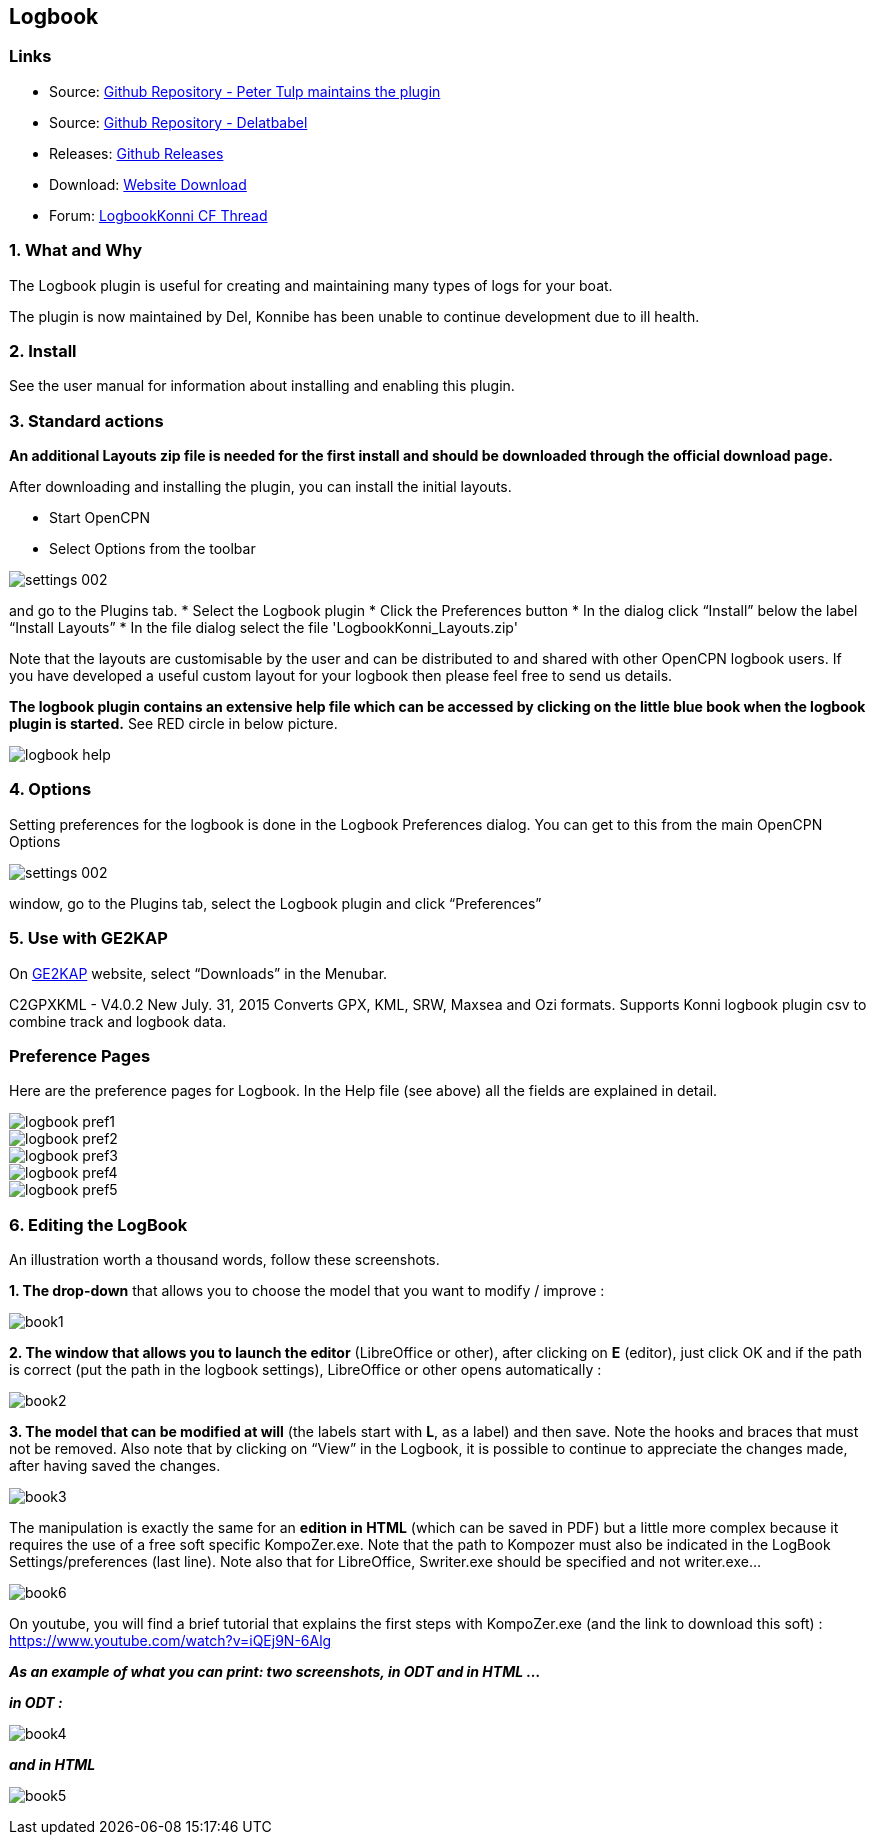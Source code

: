 == Logbook

=== Links

* Source: https://github.com/ptulp/LogbookKonni_pi[Github Repository -
Peter Tulp maintains the plugin]
* Source: https://github.com/delatbabel/LogbookKonni-1.2[Github
Repository - Delatbabel]
* Releases:
https://github.com/delatbabel/LogbookKonni-1.2/releases[Github Releases]
* Download:
https://opencpn.org/OpenCPN/plugins/logbookkonni.html[Website Download]
* Forum: https://github.com/delatbabel/LogbookKonni-1.2/[LogbookKonni CF
Thread]

=== 1. What and Why

The Logbook plugin is useful for creating and maintaining many types of
logs for your boat.

The plugin is now maintained by Del, Konnibe has been unable to continue
development due to ill health.

=== 2. Install

See the user manual for information about installing and enabling this plugin.

=== 3. Standard actions

*An additional Layouts zip file is needed for the first install and
should be downloaded through the official download page.*

After downloading and installing the plugin, you can install the initial
layouts.

* Start OpenCPN
* Select Options from the toolbar

image::settings_002.png[]

and go to the Plugins tab.
* Select the Logbook plugin
* Click the Preferences button
* In the dialog click “Install” below the label “Install Layouts”
* In the file dialog select the file 'LogbookKonni_Layouts.zip'

Note that the layouts are customisable by the user and can be
distributed to and shared with other OpenCPN logbook users. If you have
developed a useful custom layout for your logbook then please feel free
to send us details.

*The logbook plugin contains an extensive help file which can be
accessed by clicking on the little blue book when the logbook plugin is
started.* See RED circle in below picture.

image::logbook_help.png[]

=== 4. Options

Setting preferences for the logbook is done in the Logbook Preferences
dialog. You can get to this from the main OpenCPN Options

image::settings_002.png[]

window, go to the Plugins tab, select the Logbook plugin and click “Preferences”

=== 5. Use with GE2KAP

On http://gdayii.ca/index.php[GE2KAP] website, select “Downloads” in the
Menubar.

C2GPXKML - V4.0.2 New July. 31, 2015 Converts GPX, KML, SRW, Maxsea and
Ozi formats. Supports Konni logbook plugin csv to combine track and
logbook data.

=== Preference Pages

Here are the preference pages for Logbook. In the Help file (see above)
all the fields are explained in detail.

image::logbook_pref1.png[]

image::logbook_pref2.png[]

image::logbook_pref3.png[]

image::logbook_pref4.png[]

image::logbook_pref5.png[]

=== 6. Editing the LogBook

An illustration worth a thousand words, follow these screenshots.

*1. The drop-down* that allows you to choose the model that you want to
modify / improve :

image:book1.jpeg[]


*2. The window that allows you to launch the editor* (LibreOffice or
other), after clicking on *E* (editor), just click OK and if the path is
correct (put the path in the logbook settings), LibreOffice or other
opens automatically :

image:book2.jpeg[]


*3. The model that can be modified at will* (the labels start with *L*,
as a label) and then save.
Note the hooks and braces that must not be removed.
Also note that by clicking on “View” in the Logbook, it is possible to
continue to appreciate the changes made, after having saved the changes.

image:book3.jpeg[]

The manipulation is exactly the same for an *edition in HTML* (which can
be saved in PDF) but a little more complex because it requires the use
of a free soft specific KompoZer.exe.
Note that the path to Kompozer must also be indicated in the LogBook
Settings/preferences (last line).
Note also that for LibreOffice, Swriter.exe should be specified and not
writer.exe…

image:book6.jpeg[]

On youtube, you will find a brief tutorial that explains the first steps
with KompoZer.exe (and the link to download this soft) :
https://www.youtube.com/watch?v=iQEj9N-6Alg

*_As an example of what you can print: two screenshots, in ODT and in
HTML …_*

*_in ODT :_*

image:book4.jpeg[]

*_and in HTML_*

image:book5.jpeg[]

